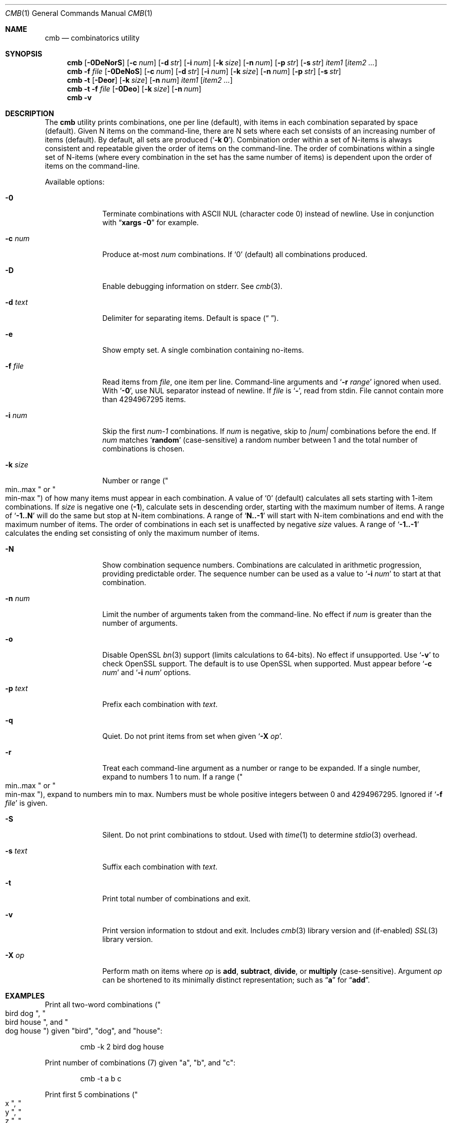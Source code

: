.\" Copyright (c) 2018-2019 Devin Teske <dteske@FreeBSD.org>
.\"
.\" Redistribution and use in source and binary forms, with or without
.\" modification, are permitted provided that the following conditions
.\" are met:
.\" 1. Redistributions of source code must retain the above copyright
.\"    notice, this list of conditions and the following disclaimer.
.\" 2. Redistributions in binary form must reproduce the above copyright
.\"    notice, this list of conditions and the following disclaimer in the
.\"    documentation and/or other materials provided with the distribution.
.\"
.\" THIS SOFTWARE IS PROVIDED BY THE AUTHOR AND CONTRIBUTORS ``AS IS'' AND
.\" ANY EXPRESS OR IMPLIED WARRANTIES, INCLUDING, BUT NOT LIMITED TO, THE
.\" IMPLIED WARRANTIES OF MERCHANTABILITY AND FITNESS FOR A PARTICULAR PURPOSE
.\" ARE DISCLAIMED.  IN NO EVENT SHALL THE AUTHOR OR CONTRIBUTORS BE LIABLE
.\" FOR ANY DIRECT, INDIRECT, INCIDENTAL, SPECIAL, EXEMPLARY, OR CONSEQUENTIAL
.\" DAMAGES (INCLUDING, BUT NOT LIMITED TO, PROCUREMENT OF SUBSTITUTE GOODS
.\" OR SERVICES; LOSS OF USE, DATA, OR PROFITS; OR BUSINESS INTERRUPTION)
.\" HOWEVER CAUSED AND ON ANY THEORY OF LIABILITY, WHETHER IN CONTRACT, STRICT
.\" LIABILITY, OR TORT (INCLUDING NEGLIGENCE OR OTHERWISE) ARISING IN ANY WAY
.\" OUT OF THE USE OF THIS SOFTWARE, EVEN IF ADVISED OF THE POSSIBILITY OF
.\" SUCH DAMAGE.
.\"
.\" $FrauBSD: pkgcenter/depend/cmb/cmb.1 2019-03-27 20:18:08 -0700 freebsdfrau $
.\" $FreeBSD$
.\"
.Dd March 27, 2019
.Dt CMB 1
.Os
.Sh NAME
.Nm cmb
.Nd combinatorics utility
.Sh SYNOPSIS
.Nm
.Op Fl 0DeNorS
.Op Fl c Ar num
.Op Fl d Ar str
.Op Fl i Ar num
.Op Fl k Ar size
.Op Fl n Ar num
.Op Fl p Ar str
.Op Fl s Ar str
.Ar item1
.Op Ar item2 ...
.Nm
.Fl f Ar file
.Op Fl 0DeNoS
.Op Fl c Ar num
.Op Fl d Ar str
.Op Fl i Ar num
.Op Fl k Ar size
.Op Fl n Ar num
.Op Fl p Ar str
.Op Fl s Ar str
.Nm
.Fl t
.Op Fl Deor
.Op Fl k Ar size
.Op Fl n Ar num
.Ar item1
.Op Ar item2 ...
.Nm
.Fl t
.Fl f Ar file
.Op Fl 0Deo
.Op Fl k Ar size
.Op Fl n Ar num
.Nm
.Fl v
.Sh DESCRIPTION
The
.Nm
utility prints combinations,
one per line
.Pq default ,
with items in each combination separated by space
.Pq default .
Given N items on the command-line,
there are N sets where each set consists of an increasing number of items
.Pq default .
By default,
all sets are produced
.Pq Ql Li -k 0 .
Combination order within a set of N-items is always consistent and repeatable
given the order of items on the command-line.
The order of combinations within a single set of N-items
.Pq where every combination in the set has the same number of items
is dependent upon the order of items on the command-line.
.Pp
Available options:
.Bl -tag -width ".Fl r Ar range"
.It Fl 0
Terminate combinations with ASCII NUL
.Pq character code 0
instead of newline.
Use in conjunction with
.Dq Li xargs -0
for example.
.It Fl c Ar num
Produce at-most
.Ar num
combinations.
If
.Ql 0
.Pq default
all combinations produced.
.It Fl D
Enable debugging information on stderr.
See
.Xr cmb 3 .
.It Fl d Ar text
Delimiter for separating items.
Default is space
.Pq Dq " " .
.It Fl e
Show empty set.
A single combination containing no-items.
.It Fl f Ar file
Read items from
.Ar file ,
one item per line.
Command-line arguments and
.Ql Fl r Ar range
ignored when used.
With
.Ql Fl 0 ,
use NUL separator instead of newline.
If
.Ar file
is
.Ql Li - ,
read from stdin.
File cannot contain more than 4294967295 items.
.It Fl i Ar num
Skip the first
.Va num-1
combinations.
If
.Va num
is negative,
skip to
.Va |num|
combinations before the end.
If
.Va num
matches
.Ql Li random
.Pq case-sensitive
a random number between 1 and the total number of combinations is chosen.
.It Fl k Ar size
Number or range
.Pq Qo min..max Qc or Qo min-max Qc
of how many items must appear in each combination.
A value of
.Ql 0
.Pq default
calculates all sets starting with 1-item combinations.
If
.Va size
is negative one
.Pq Li -1 ,
calculate sets in descending order,
starting with the maximum number of items.
A range of
.Ql Li -1..N
will do the same but stop at N-item combinations.
A range of
.Ql Li N..-1
will start with N-item combinations and end with the maximum number of items.
The order of combinations in each set is unaffected by negative
.Va size
values.
A range of
.Ql Li -1..-1
calculates the ending set consisting of only the maximum number of items.
.It Fl N
Show combination sequence numbers.
Combinations are calculated in arithmetic progression,
providing predictable order.
The sequence number can be used as a value to
.Ql Fl i Ar num
to start at that combination.
.It Fl n Ar num
Limit the number of arguments taken from the command-line.
No effect if
.Va num
is greater than the number of arguments.
.It Fl o
Disable OpenSSL
.Xr bn 3
support
.Pq limits calculations to 64-bits .
No effect if unsupported.
Use
.Ql Fl v
to check OpenSSL support.
The default is to use OpenSSL when supported.
Must appear before
.Ql Fl c Ar num
and
.Ql Fl i Ar num
options.
.It Fl p Ar text
Prefix each combination with
.Ar text .
.It Fl q
Quiet.
Do not print items from set when given
.Ql Fl X Ar op .
.It Fl r
Treat each command-line argument as a number or range to be expanded.
If a single number,
expand to numbers 1 to num.
If a range
.Pq Qo min..max Qc or Qo min-max Qc ,
expand to numbers min to max.
Numbers must be whole positive integers between 0 and 4294967295.
Ignored if
.Ql Fl f Ar file
is given.
.It Fl S
Silent.
Do not print combinations to stdout.
Used with
.Xr time 1
to determine
.Xr stdio 3
overhead.
.It Fl s Ar text
Suffix each combination with
.Ar text .
.It Fl t
Print total number of combinations and exit.
.It Fl v
Print version information to stdout and exit.
Includes
.Xr cmb 3
library version and
.Pq if-enabled
.Xr SSL 3
library version.
.It Fl X Ar op
Perform math on items where
.Ar op
is 
.Li add ,
.Li subtract ,
.Li divide ,
or
.Li multiply
.Pq case-sensitive .
Argument
.Ar op
can be shortened to its minimally distinct representation;
such as
.Dq Li a
for
.Dq Li add .
.El
.Sh EXAMPLES
Print all two-word combinations
.Pq Qo bird dog Qc , Qo bird house Qc , and Qo dog house Qc
given
.Qq bird ,
.Qq dog ,
and
.Qq house :
.Bd -literal -offset indent
cmb -k 2 bird dog house
.Ed
.Pp
Print number of combinations
.Pq 7
given
.Qq a ,
.Qq b ,
and
.Qq c :
.Bd -literal -offset indent
cmb -t a b c
.Ed
.Pp
Print first 5 combinations
.Pq Qo x Qc , Qo y Qc , Qo z Qc , Qo x y Qc , and Qo x z Qc
given
.Qq x ,
.Qq y ,
and
.Qq z :
.Bd -literal -offset indent
cmb -c 5 x y z
.Ed
.Pp
Skip first 3 combinations
.Pq Qo x Qc , Qo y Qc , and Qo z Qc
given
.Qq x ,
.Qq y ,
and
.Qq z :
.Bd -literal -offset indent
cmb -i 4 x y z
.Ed
.Pp
Print last 5 combinations
.Pq Qo z Qc , Qo x y Qc , Qo x z Qc , Qo y z Qc , and Qo x y z Qc
given
.Qq x ,
.Qq y ,
and
.Qq z :
.Bd -literal -offset indent
cmb -i -5 x y z
.Ed
.Pp
Print items separated by comma instead of space:
.Bd -literal -offset indent
cmb -d , a b c
.Ed
.Pp
Print numbers as JSON:
.Bd -literal -offset indent
cmb -p '{"values":[' -s ']}' -d , 1 2 3
.Ed
.Pp
Print strings as JSON:
.Bd -literal -offset indent
cmb -p '{"values":[' -s ']}' -d , '"a"' '"b"' '"c"'
.Ed
.Pp
Print all 2- and 3-word combinations
.Po
.Qq big blue ,
.Qq big red ,
.Qq big couch ,
.Qq blue red ,
.Qq blue couch ,
.Qq red couch ,
.Qq big blue red ,
.Qq big blue couch ,
.Qq big red couch ,
and
.Qq blue red couch
.Pc
given
.Qq big ,
.Qq blue ,
.Qq red ,
and
.Qq couch :
.Bd -literal -offset indent
cmb -k 2..3 big blue red couch
.Ed
.Pp
Print combinations starting with the maximum number of items
.Pq 3 ,
ending with 2-item combinations:
.Bd -literal -offset indent
cmb -k -1..2 1 2 3
.Ed
.Pp
Print combinations starting with 2-items ending with maximum items
.Pq 3 :
.Bd -literal -offset indent
cmb -k 2..-1 x y z
.Ed
.Pp
Roll a set of 2 six-sided dice,
producing a single random combination of two numbers:
.Bd -literal -offset indent
cmb -c 1 -k 2 -i rand -r 6 6
.Ed
.Sh HISTORY
The
.Nm
utility first appeared in
.Fx 13.0 .
.Sh AUTHORS
.An Devin Teske Aq Mt dteske@FreeBSD.org
